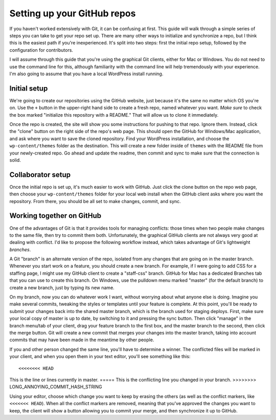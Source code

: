 Setting up your GitHub repos
============================

If you haven't worked extensively with Git, it can be confusing at first. This guide will walk through a simple series of steps you can take to get your repo set up. There are many other ways to initialize and synchronize a repo, but I think this is the easiest path if you're inexperienced. It's split into two steps: first the initial repo setup, followed by the configuration for contributors.

I will assume through this guide that you're using the graphical Git clients, either for Mac or Windows. You do not need to use the command line for this, although familiarity with the command line will help tremendously with your experience. I'm also going to assume that you have a local WordPress install running.

Initial setup
-------------

We're going to create our repositories using the GitHub website, just because it's the same no matter which OS you're on. Use the ``+`` button in the upper-right hand side to create a fresh repo, named whatever you want. *Make sure* to check the box marked "initialize this repository with a README." That will allow us to clone it immediately.

Once the repo is created, the site will show you some instructions for pushing to that repo. Ignore them. Instead, click the "clone" button on the right side of the repo's web page. This should open the GitHub for Windows/Mac application, and ask where you want to save the cloned repository. Find your WordPress installation, and choose the ``wp-content/themes`` folder as the destination. This will create a new folder inside of ``themes`` with the README file from your newly-created repo. Go ahead and update the readme, then commit and sync to make sure that the connection is solid.

Collaborator setup
------------------

Once the initial repo is set up, it's much easier to work with GitHub. Just click the clone button on the repo web page, then choose your ``wp-content/themes`` folder for your local web install when the GitHub client asks where you want the repository. From there, you should be all set to make changes, commit, and sync. 

Working together on GitHub
--------------------------

One of the advantages of Git is that it provides tools for managing conflicts: those times when two people make changes to the same file, then try to commit them both. Unfortunately, the graphical GitHub clients are not always very good at dealing with conflict. I'd like to propose the following workflow instead, which takes advantage of Git's lightweight *branches*.

A Git "branch" is an alternate version of the repo, isolated from any changes that are going on in the master branch. Whenever you start work on a feature, you should create a new branch. For example, if I were going to add CSS for a staffing page, I might use my GitHub client to create a "staff-css" branch. GitHub for Mac has a dedicated Branches tab that you can use to create this branch. On Windows, use the pulldown menu marked "master" (for the default branch) to create a new branch, just by typing its new name.

On my branch, now you can do whatever work I want, without worrying about what anyone else is doing. Imagine you make several commits, tweaking the styles or templates until your feature is complete. At this point, you'll be ready to submit your changes back into the shared master branch, which is the branch used for staging deploys. First, make sure your local copy of master is up to date, by switching to it and pressing the sync button. Then click "manage" in the branch menu/tab of your client, drag your feature branch to the first box, and the master branch to the second, then click the merge button. Git will create a new commit that merges your changes into the master branch, taking into account commits that may have been made in the meantime by other people. 

If you and other person changed the same line, you'll have to determine a winner. The conflicted files will be marked in your client, and when you open them in your text editor, you'll see something like this::

<<<<<<<< HEAD
This is the line or lines currently in master.
\=====
This is the conflicting line you changed in your branch.
>>>>>>>> LONG_ANNOYING_COMMIT_HASH_STRING

Using your editor, choose which change you want to keep by erasing the others (as well as the conflict markers, like ``<<<<<<< HEAD``). When all the conflict markers are removed, meaning that you've approved the changes you want to keep, the client will show a button allowing you to commit your merge, and then synchronize it up to GitHub. 